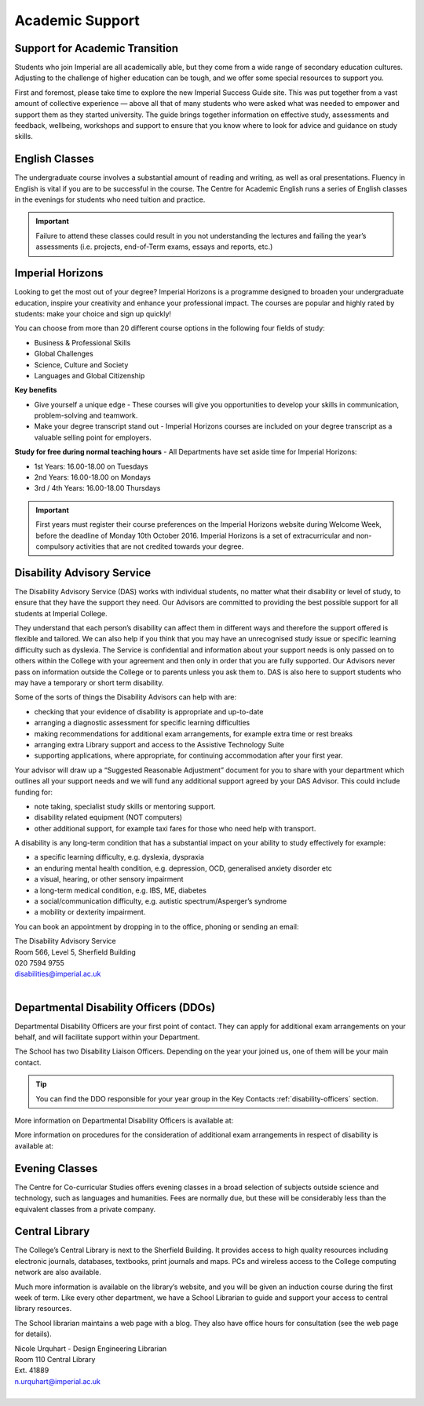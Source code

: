 ================
Academic Support
================

Support for Academic Transition
===============================

Students who join Imperial are all academically able, but they come from a wide range of secondary education cultures. Adjusting to the challenge of higher education can be tough, and we offer some special resources to support you.

First and foremost, please take time to explore the new Imperial Success Guide site. This was put together from a vast amount of collective experience — above all that of many students who were asked what was needed to empower and support them as they started university. The guide brings together information on effective study, assessments and feedback, wellbeing, workshops and support to ensure that you know where to look for advice and guidance on study skills.

.. button::
   :text: The Imperial Success Guide
   :link: https://www.imperial.ac.uk/students/success-guide/

.. image:: _static/success-guide.jpg

English Classes
===============

The undergraduate course involves a substantial amount of reading and writing, as well as oral presentations. Fluency in English is vital if you are to be successful in the course. The Centre for Academic English runs a series of English classes in the evenings for students who need tuition and practice.

.. button::
   :text: Centre for Academic English
   :link: http://www.imperial.ac.uk/academic-english

.. important:: Failure to attend these classes could result in you not understanding the lectures and failing the year’s assessments (i.e. projects, end-of-Term exams, essays and reports, etc.)

Imperial Horizons
=================

Looking to get the most out of your degree? Imperial Horizons is a programme designed to broaden your undergraduate education, inspire your creativity and enhance your professional impact. The courses are popular and highly rated by students: make your choice and sign up quickly!

You can choose from more than 20 different course options in the following four fields of study:

- Business & Professional Skills
- Global Challenges
- Science, Culture and Society
- Languages and Global Citizenship

**Key benefits**

- Give yourself a unique edge - These courses will give you opportunities to develop your skills in communication, problem-solving and teamwork.
- Make your degree transcript stand out - Imperial Horizons courses are included on your degree transcript as a valuable selling point for employers.

**Study for free during normal teaching hours** - All Departments have set aside time for Imperial Horizons:

- 1st Years: 16.00-18.00 on Tuesdays
- 2nd Years: 16.00-18.00 on Mondays
- 3rd / 4th Years: 16.00-18.00 Thursdays

.. important:: First years must register their course preferences on the Imperial Horizons website during Welcome Week, before the deadline of Monday 10th October 2016. Imperial Horizons is a set of extracurricular and non-compulsory activities that are not credited towards your degree.

.. button::
   :text: Imperial Horizons
   :link: http://www.imperial.ac.uk/horizons

Disability Advisory Service
===========================

The Disability Advisory Service (DAS) works with individual students, no matter what their disability or level of study, to ensure that they have the support they need. Our Advisors are committed to providing the best possible support for all students at Imperial College.

They understand that each person’s disability can affect them in different ways and therefore the support offered is flexible and tailored. We can also help if you think that you may have an unrecognised study issue or specific learning difficulty such as dyslexia. The Service is confidential and information about your support needs is only passed on to others within the College with your agreement and then only in order that you are fully supported. Our Advisors never pass on information outside the College or to parents unless you ask them to. DAS is also here to support students who may have a temporary or short term disability.

Some of the sorts of things the Disability Advisors can help with are:

- checking that your evidence of disability is appropriate and up-to-date
- arranging a diagnostic assessment for specific learning difficulties
- making recommendations for additional exam arrangements, for example extra time or rest breaks
- arranging extra Library support and access to the Assistive Technology Suite
- supporting applications, where appropriate, for continuing accommodation after your first year.

Your advisor will draw up a “Suggested Reasonable Adjustment” document for you to share with your department which outlines all your support needs and we will fund any additional support agreed by your DAS Advisor. This could include funding for:

- note taking, specialist study skills or mentoring support.
- disability related equipment (NOT computers)
- other additional support, for example taxi fares for those who need help with transport.

A disability is any long-term condition that has a substantial impact on your ability to study effectively for example:

- a specific learning difficulty, e.g. dyslexia, dyspraxia
- an enduring mental health condition, e.g. depression, OCD, generalised anxiety disorder etc
- a visual, hearing, or other sensory impairment
- a long-term medical condition, e.g. IBS, ME, diabetes
- a social/communication difficulty, e.g. autistic spectrum/Asperger’s syndrome
- a mobility or dexterity impairment.

You can book an appointment by dropping in to the office, phoning or sending an email:

| The Disability Advisory Service
| Room 566, Level 5, Sherfield Building
| 020 7594 9755
| disabilities@imperial.ac.uk
|

.. button::
   :text: Disability Advisory Service
   :link: http://www.imperial.ac.uk/disability-advisory-service/

Departmental Disability Officers (DDOs)
=======================================

Departmental Disability Officers are your first point of contact. They can apply for additional exam arrangements on your behalf, and will facilitate support within your Department.

The School has two Disability Liaison Officers. Depending on the year your joined us, one of them will be your main contact.

.. tip:: You can find the DDO responsible for your year group in the Key Contacts :ref:`disability-officers` section.

More information on Departmental Disability Officers is available at:

.. button::
   :text: College DDO Information
   :link: #

.. todo:: The above link currently does not work and needs to be updated.

More information on procedures for the consideration of additional exam arrangements in respect of disability is available at:

.. button::
   :text: Exam arrangements and disability
   :link: http://www.imperial.ac.uk/student-records-and-data/for-current-students/undergraduate-and-taught-postgraduate/exams-assessments-and-regulations/additional-exam-arrangements-in-respect-of-disability/

Evening Classes
===============

The Centre for Co-curricular Studies offers evening classes in a broad selection of subjects outside science and technology, such as languages and humanities. Fees are normally due, but these will be considerably less than the equivalent classes from a private company.

.. button::
   :text: Information on evening classes
   :link: https://www.imperial.ac.uk/evening-classes/

Central Library
===============

The College’s Central Library is next to the Sherfield Building. It provides access to high quality resources including electronic journals, databases, textbooks, print journals and maps. PCs and wireless access to the College computing network are also available.

.. image:: _static/library.jpg

Much more information is available on the library’s website, and you will be given an induction course during the first week of term. Like every other department, we have a School Librarian to guide and support your access to central library resources.

The School librarian maintains a web page with a blog. They also have office hours for consultation (see the web page for details).

| Nicole Urquhart - Design Engineering Librarian
| Room 110 Central Library
| Ext. 41889
| n.urquhart@imperial.ac.uk
|

.. button::
   :text: School Librarian
   :link: http://www.imperial.ac.uk/admin-services/library/subject-support/design-engineering/

.. button::
   :text: College Library
   :link: http://www.imperial.ac.uk/admin-services/library/
